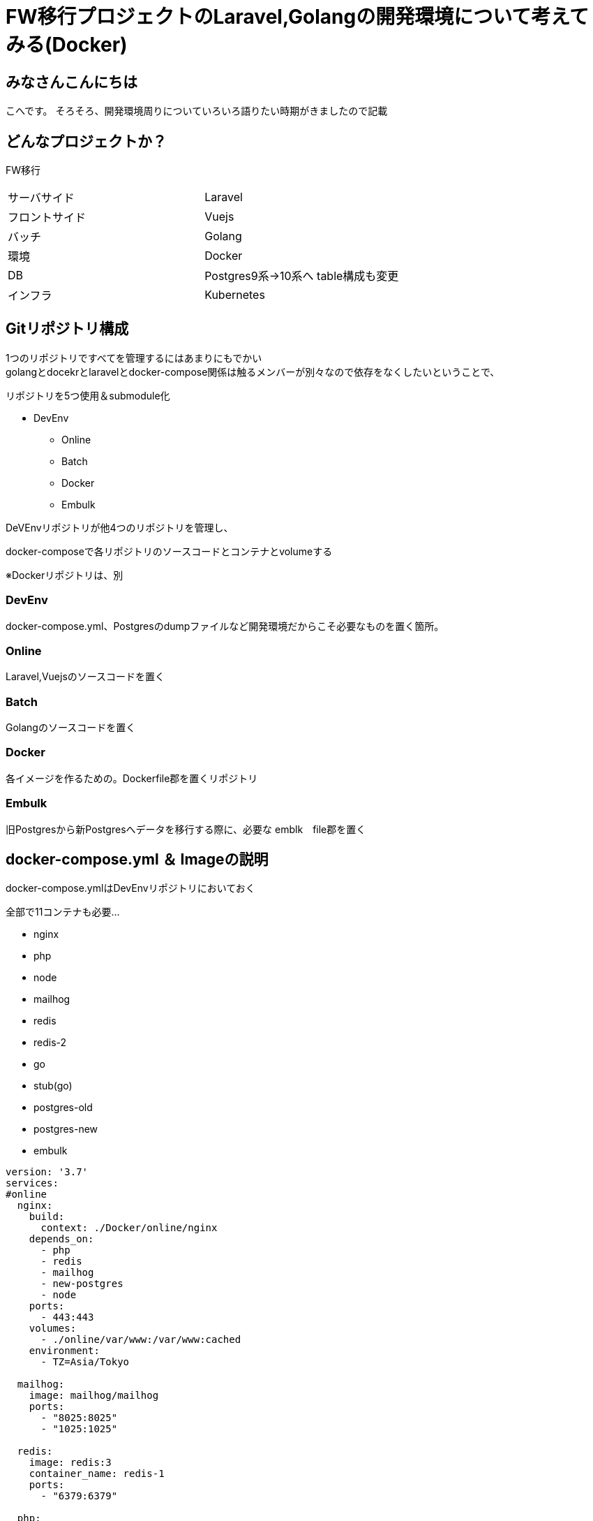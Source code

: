 # FW移行プロジェクトのLaravel,Golangの開発環境について考えてみる(Docker)
:hp-alt-title: GoogleSpreadSheetで文字列から数字のみを抽出する方法のひとつ
:hp-tags: kohe, Docker, git

## みなさんこんにちは
こへです。
そろそろ、開発環境周りについていろいろ語りたい時期がきましたので記載

## どんなプロジェクトか？
FW移行

|=======================
|サーバサイド| Laravel
|フロントサイド|Vuejs
|バッチ        |Golang
|環境          |Docker
|DB           |Postgres9系→10系へ
table構成も変更
|インフラ          |Kubernetes
|=======================


## Gitリポジトリ構成

1つのリポジトリですべてを管理するにはあまりにもでかい +
golangとdocekrとlaravelとdocker-compose関係は触るメンバーが別々なので依存をなくしたいということで、

リポジトリを5つ使用＆submodule化


* DevEnv
** Online
** Batch
** Docker
** Embulk

DeVEnvリポジトリが他4つのリポジトリを管理し、

docker-composeで各リポジトリのソースコードとコンテナとvolumeする

※Dockerリポジトリは、別

### DevEnv
docker-compose.yml、Postgresのdumpファイルなど開発環境だからこそ必要なものを置く箇所。

### Online
Laravel,Vuejsのソースコードを置く

### Batch
Golangのソースコードを置く

### Docker
各イメージを作るための。Dockerfile郡を置くリポジトリ

### Embulk
旧Postgresから新Postgresへデータを移行する際に、必要な emblk　file郡を置く





## docker-compose.yml ＆ Imageの説明
 
docker-compose.ymlはDevEnvリポジトリにおいておく

全部で11コンテナも必要…

- nginx
- php
- node
- mailhog
- redis
- redis-2
- go
- stub(go)
- postgres-old
- postgres-new
- embulk


```
version: '3.7'
services:
#online
  nginx:
    build:
      context: ./Docker/online/nginx
    depends_on:
      - php
      - redis
      - mailhog
      - new-postgres
      - node
    ports:
      - 443:443
    volumes:
      - ./online/var/www:/var/www:cached
    environment:
      - TZ=Asia/Tokyo

  mailhog:
    image: mailhog/mailhog
    ports:
      - "8025:8025"
      - "1025:1025"

  redis:
    image: redis:3
    container_name: redis-1
    ports:
      - "6379:6379"

  php:
    build:
      context: ./Docker/online/phpfpm
    volumes:
      - ./online/var/www:/var/www:cached
      - ./Docker/online/phpfpm/usr/local/etc/php/php.ini:/usr/local/etc/php/php.ini:cached
    environment:
      - TZ=Asia/Tokyo

  node:
    image: node
    tty: true
    volumes:
      - ./online/var/www:/var/www:cached
    working_dir: /var/www

#batch
  batch:
    build:
      context: ./Docker/batch
    depends_on:
     - fw-postgres
     - redis-shorturl
     - stub
     - mailhog
    volumes:
     - ./go/src/github.com/:/go/src/github.com/
     - ./go/temp:/temp
    #covarage のhtml出力を見るため
     - ./go/tmp:/tmp
    working_dir: /go/src/github.com
    ports:
     - "6060:6060"
    #debugができるようプロセスの監視を許可する
    security_opt:
     - seccomp:unconfined
    env_file:
      - ./Docker/batch/.go_env
    environment:
      - TZ=Asia/Tokyo
    command: ["godoc", "-http=:6060"]

  stub:
    image: golang:latest
    ports:
     - "9090:9090"
    volumes:
     - ./stub:/go/stub
    working_dir: /go/stub/api
    command: ["go", "run", "main.go"]

  redis-two:
    image: redis:3
    container_name: redis-tow
    ports:
      - "63790:6379"

#昔のpostgres
  postgres:
    image: xxxxxxxx/postgres:latest
    container_name: old-postgres
    ports:
      - "5432:5432"

  new-postgres:
    image: postgres:10
    ports:
      - "54320:5432"
    environment:
      POSTGRES_DB: xxxxxx
    volumes:
      - ./embulk/postgres_init:/docker-entrypoint-initdb.d
      - ./postgresql/data:/var/lib/postgresql/data
    environment:
      - TZ=Asia/Tokyo

  embulk:
    image: kooooohe/embulk
    depends_on:
      - postgres
      - fw-postgres
    container_name: embulk
    volumes:
      - ./embulk/opt:/opt
    env_file:
      - ./Docker/embulk/.env

```


### nginx, php
Laravel,Vuejsを動かすためのImage

###  node
VuejsをトランスパイルするためのImage +
（本番では使わない）

###  mailhog
Login時などのメールをローカルで受け取るためのImage +
（本番では使わない）

### redis
LarvelでSessionを保持するためのImage +
（本番ではクラウドベンダーのフルマネージドサービスを使う）

### redis-2
その他簡易なkey-valueを保持するためのImage +
（本番ではクラウドベンダーのフルマネージドサービスを使う）

### go 
golangで書かれたBatchを動かすimage +
(本番ではマルチステージングビルドを使用し、alpineのimageで動かす）

### stub(go)
golangで書かれたローカルでサードパーティのAPIの代わりとなるスタブImage +
(本番では使わない）

### postgres-old
postgres9系のイメージ。
ローカルに保存されたdumpファイルを元にデータが初期化される。 +
(本番では使わない）

### postgres-new
postgres10系のイメージ +
postgres-oldからembulkを使用し、データを移行する。

ローカルに保存された、DDLを元に初回コンテナ起動時に初期構築される。 +
（本番ではクラウドベンダーのフルマネージドサービスを使う）

### embulk
postgre-oldからpostgres-newへデータ移行するためのコンテナ +
(本番では使わない）

## 最後に
これだけ大規模な開発環境を作ると、小さな環境差異が大変なことになってしまいます。
また、メンバーも10人程度いるので、手に負えなくなります。

dockerを使うと、全員に全く同じ環境をいとも簡単に作ることができます。

GitのSubmoduleはDockerでの開発環境と非常に相性が良いように感じました。

おわり